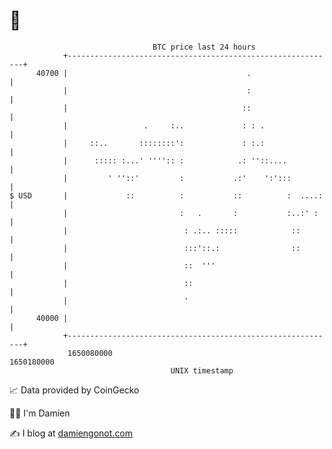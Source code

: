 * 👋

#+begin_example
                                   BTC price last 24 hours                    
               +------------------------------------------------------------+ 
         40700 |                                        .                   | 
               |                                        :                   | 
               |                                       ::                   | 
               |                 .     :..             : : .                | 
               |     ::..       ::::::::':             : :.:                | 
               |      ::::: :...' '''':: :            .: ''::....           | 
               |         ' ''::'         :           .:'    ':':::          | 
   $ USD       |             ::          :           ::          :  ....:   | 
               |                         :   .       :           :..:' :    | 
               |                          : .:.. :::::            ::        | 
               |                          :::'::.:                ::        | 
               |                          ::  '''                           | 
               |                          ::                                | 
               |                          '                                 | 
         40000 |                                                            | 
               +------------------------------------------------------------+ 
                1650080000                                        1650180000  
                                       UNIX timestamp                         
#+end_example
📈 Data provided by CoinGecko

🧑‍💻 I'm Damien

✍️ I blog at [[https://www.damiengonot.com][damiengonot.com]]
